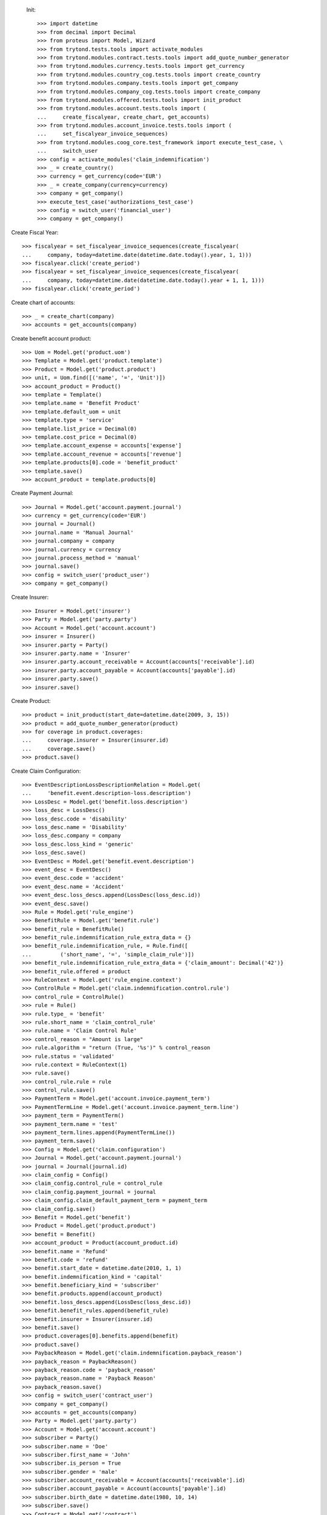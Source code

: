
 Init::

    >>> import datetime
    >>> from decimal import Decimal
    >>> from proteus import Model, Wizard
    >>> from trytond.tests.tools import activate_modules
    >>> from trytond.modules.contract.tests.tools import add_quote_number_generator
    >>> from trytond.modules.currency.tests.tools import get_currency
    >>> from trytond.modules.country_cog.tests.tools import create_country
    >>> from trytond.modules.company.tests.tools import get_company
    >>> from trytond.modules.company_cog.tests.tools import create_company
    >>> from trytond.modules.offered.tests.tools import init_product
    >>> from trytond.modules.account.tests.tools import (
    ...     create_fiscalyear, create_chart, get_accounts)
    >>> from trytond.modules.account_invoice.tests.tools import (
    ...     set_fiscalyear_invoice_sequences)
    >>> from trytond.modules.coog_core.test_framework import execute_test_case, \
    ...     switch_user
    >>> config = activate_modules('claim_indemnification')
    >>> _ = create_country()
    >>> currency = get_currency(code='EUR')
    >>> _ = create_company(currency=currency)
    >>> company = get_company()
    >>> execute_test_case('authorizations_test_case')
    >>> config = switch_user('financial_user')
    >>> company = get_company()

Create Fiscal Year::

    >>> fiscalyear = set_fiscalyear_invoice_sequences(create_fiscalyear(
    ...     company, today=datetime.date(datetime.date.today().year, 1, 1)))
    >>> fiscalyear.click('create_period')
    >>> fiscalyear = set_fiscalyear_invoice_sequences(create_fiscalyear(
    ...     company, today=datetime.date(datetime.date.today().year + 1, 1, 1)))
    >>> fiscalyear.click('create_period')

Create chart of accounts::

    >>> _ = create_chart(company)
    >>> accounts = get_accounts(company)

Create benefit account product::

    >>> Uom = Model.get('product.uom')
    >>> Template = Model.get('product.template')
    >>> Product = Model.get('product.product')
    >>> unit, = Uom.find([('name', '=', 'Unit')])
    >>> account_product = Product()
    >>> template = Template()
    >>> template.name = 'Benefit Product'
    >>> template.default_uom = unit
    >>> template.type = 'service'
    >>> template.list_price = Decimal(0)
    >>> template.cost_price = Decimal(0)
    >>> template.account_expense = accounts['expense']
    >>> template.account_revenue = accounts['revenue']
    >>> template.products[0].code = 'benefit_product'
    >>> template.save()
    >>> account_product = template.products[0]

Create Payment Journal::

    >>> Journal = Model.get('account.payment.journal')
    >>> currency = get_currency(code='EUR')
    >>> journal = Journal()
    >>> journal.name = 'Manual Journal'
    >>> journal.company = company
    >>> journal.currency = currency
    >>> journal.process_method = 'manual'
    >>> journal.save()
    >>> config = switch_user('product_user')
    >>> company = get_company()

Create Insurer::

    >>> Insurer = Model.get('insurer')
    >>> Party = Model.get('party.party')
    >>> Account = Model.get('account.account')
    >>> insurer = Insurer()
    >>> insurer.party = Party()
    >>> insurer.party.name = 'Insurer'
    >>> insurer.party.account_receivable = Account(accounts['receivable'].id)
    >>> insurer.party.account_payable = Account(accounts['payable'].id)
    >>> insurer.party.save()
    >>> insurer.save()

Create Product::

    >>> product = init_product(start_date=datetime.date(2009, 3, 15))
    >>> product = add_quote_number_generator(product)
    >>> for coverage in product.coverages:
    ...     coverage.insurer = Insurer(insurer.id)
    ...     coverage.save()
    >>> product.save()

Create Claim Configuration::

    >>> EventDescriptionLossDescriptionRelation = Model.get(
    ...     'benefit.event.description-loss.description')
    >>> LossDesc = Model.get('benefit.loss.description')
    >>> loss_desc = LossDesc()
    >>> loss_desc.code = 'disability'
    >>> loss_desc.name = 'Disability'
    >>> loss_desc.company = company
    >>> loss_desc.loss_kind = 'generic'
    >>> loss_desc.save()
    >>> EventDesc = Model.get('benefit.event.description')
    >>> event_desc = EventDesc()
    >>> event_desc.code = 'accident'
    >>> event_desc.name = 'Accident'
    >>> event_desc.loss_descs.append(LossDesc(loss_desc.id))
    >>> event_desc.save()
    >>> Rule = Model.get('rule_engine')
    >>> BenefitRule = Model.get('benefit.rule')
    >>> benefit_rule = BenefitRule()
    >>> benefit_rule.indemnification_rule_extra_data = {}
    >>> benefit_rule.indemnification_rule, = Rule.find([
    ...         ('short_name', '=', 'simple_claim_rule')])
    >>> benefit_rule.indemnification_rule_extra_data = {'claim_amount': Decimal('42')}
    >>> benefit_rule.offered = product
    >>> RuleContext = Model.get('rule_engine.context')
    >>> ControlRule = Model.get('claim.indemnification.control.rule')
    >>> control_rule = ControlRule()
    >>> rule = Rule()
    >>> rule.type_ = 'benefit'
    >>> rule.short_name = 'claim_control_rule'
    >>> rule.name = 'Claim Control Rule'
    >>> control_reason = "Amount is large"
    >>> rule.algorithm = "return (True, '%s')" % control_reason
    >>> rule.status = 'validated'
    >>> rule.context = RuleContext(1)
    >>> rule.save()
    >>> control_rule.rule = rule
    >>> control_rule.save()
    >>> PaymentTerm = Model.get('account.invoice.payment_term')
    >>> PaymentTermLine = Model.get('account.invoice.payment_term.line')
    >>> payment_term = PaymentTerm()
    >>> payment_term.name = 'test'
    >>> payment_term.lines.append(PaymentTermLine())
    >>> payment_term.save()
    >>> Config = Model.get('claim.configuration')
    >>> Journal = Model.get('account.payment.journal')
    >>> journal = Journal(journal.id)
    >>> claim_config = Config()
    >>> claim_config.control_rule = control_rule
    >>> claim_config.payment_journal = journal
    >>> claim_config.claim_default_payment_term = payment_term
    >>> claim_config.save()
    >>> Benefit = Model.get('benefit')
    >>> Product = Model.get('product.product')
    >>> benefit = Benefit()
    >>> account_product = Product(account_product.id)
    >>> benefit.name = 'Refund'
    >>> benefit.code = 'refund'
    >>> benefit.start_date = datetime.date(2010, 1, 1)
    >>> benefit.indemnification_kind = 'capital'
    >>> benefit.beneficiary_kind = 'subscriber'
    >>> benefit.products.append(account_product)
    >>> benefit.loss_descs.append(LossDesc(loss_desc.id))
    >>> benefit.benefit_rules.append(benefit_rule)
    >>> benefit.insurer = Insurer(insurer.id)
    >>> benefit.save()
    >>> product.coverages[0].benefits.append(benefit)
    >>> product.save()
    >>> PaybackReason = Model.get('claim.indemnification.payback_reason')
    >>> payback_reason = PaybackReason()
    >>> payback_reason.code = 'payback_reason'
    >>> payback_reason.name = 'Payback Reason'
    >>> payback_reason.save()
    >>> config = switch_user('contract_user')
    >>> company = get_company()
    >>> accounts = get_accounts(company)
    >>> Party = Model.get('party.party')
    >>> Account = Model.get('account.account')
    >>> subscriber = Party()
    >>> subscriber.name = 'Doe'
    >>> subscriber.first_name = 'John'
    >>> subscriber.is_person = True
    >>> subscriber.gender = 'male'
    >>> subscriber.account_receivable = Account(accounts['receivable'].id)
    >>> subscriber.account_payable = Account(accounts['payable'].id)
    >>> subscriber.birth_date = datetime.date(1980, 10, 14)
    >>> subscriber.save()
    >>> Contract = Model.get('contract')
    >>> product = Model.get('offered.product')(product.id)
    >>> contract_start_date = datetime.date(2012, 1, 1)
    >>> contract = Contract()
    >>> contract.company = company
    >>> contract.subscriber = subscriber
    >>> contract.start_date = contract_start_date
    >>> contract.product = product
    >>> contract.contract_number = '123456789'
    >>> contract.save()
    >>> Wizard('contract.activate', models=[contract]).execute('apply')
    >>> config = switch_user('claim_user')
    >>> company = get_company()
    >>> Claim = Model.get('claim')
    >>> Contract = Model.get('contract')
    >>> Party = Model.get('party.party')
    >>> claim = Claim()
    >>> claim.company = company
    >>> claim.declaration_date = datetime.date.today()
    >>> claim.claimant = Party(subscriber.id)
    >>> claim.main_contract = Contract(contract.id)
    >>> claim.save()
    >>> EventDesc = Model.get('benefit.event.description')
    >>> LossDesc = Model.get('benefit.loss.description')
    >>> event_desc = EventDesc(event_desc.id)
    >>> loss_desc = LossDesc(loss_desc.id)
    >>> loss = claim.losses.new()
    >>> loss.start_date = datetime.date(2016, 1, 1)
    >>> loss.end_date = datetime.date(2017, 1, 1)
    >>> loss.loss_desc = loss_desc
    >>> loss.event_desc = event_desc
    >>> loss.save()
    >>> loss.click('activate')
    >>> len(claim.losses) == 1
    True
    >>> ClaimService = Model.get('claim.service')
    >>> Benefit = Model.get('benefit')
    >>> Party = Model.get('party.party')
    >>> subscriber = Party(subscriber.id)
    >>> benefit = Benefit(benefit.id)
    >>> Contract = Model.get('contract')
    >>> service = ClaimService()
    >>> service.contract = Contract(contract.id)
    >>> service.option = Contract(contract.id).options[0]
    >>> service.benefit = benefit
    >>> service.loss = claim.losses[0]
    >>> service.get_covered_person = subscriber
    >>> service.save()
    >>> ExtraData = Model.get('claim.service.extra_data')
    >>> data = ExtraData()
    >>> data.claim_service = service
    >>> data.extra_data_values = {}
    >>> data.save()
    >>> Action = Model.get('ir.action')
    >>> action, = Action.find(['name', '=', 'Indemnification Validation Wizard'])
    >>> validate_action = Action.read([action.id], config.context)[0]
    >>> action, = Action.find(['name', '=', 'Indemnification Control Wizard'])
    >>> control_action = Action.read([action.id], config.context)[0]

Create indemnifications::

    >>> ClaimService = Model.get('claim.service')
    >>> Party = Model.get('party.party')
    >>> service = ClaimService(service.id)
    >>> subscriber = Party(subscriber.id)
    >>> create = Wizard('claim.create_indemnification', models=[service])
    >>> create.form.start_date = datetime.date(2016, 1, 1)
    >>> create.form.indemnification_date = datetime.date(2016, 1, 1)
    >>> create.form.end_date = datetime.date(2016, 8, 1)
    >>> create.form.extra_data = {}
    >>> create.form.service = service
    >>> create.form.beneficiary = subscriber
    >>> create.execute('calculate')
    >>> indemnifications = service.indemnifications
    >>> len(indemnifications) == 1
    True
    >>> indemnifications[0].amount == 8988
    True
    >>> indemnifications[0].journal == journal
    True
    >>> indemnifications[0].click('schedule')
    >>> indemnifications[0].status == 'scheduled'
    True
    >>> controller = Wizard('claim.indemnification.assistant',
    ...     models=indemnifications,
    ...     action=control_action)

 Manually set wizard mode for apply_filters::

    >>> controller.form.mode = 'control'
    >>> controller.form.order_sort = 'ASC'
    >>> controller.form.control[0].action = 'validate'
    >>> controller.execute('control_state')
    >>> indemnifications[0].status == 'controlled'
    True
    >>> validator = Wizard('claim.indemnification.assistant',
    ...     models=indemnifications, action=validate_action)
    >>> validator.form.validate[0].action = 'validate'
    >>> validator.execute('validation_state')

Create warning to simulate clicking yes::

    >>> User = Model.get('res.user')
    >>> user, = User.find(['login', '=', 'claim_user'])
    >>> Warning = Model.get('res.user.warning')
    >>> warning = Warning()
    >>> warning.always = False
    >>> warning.user = user
    >>> warning.name = 'overlap_date'
    >>> warning.save()

Generate Regularisation::

    >>> create = Wizard('claim.create_indemnification', models=[service])
    >>> create.form.start_date = datetime.date(2016, 1, 1)
    >>> create.form.indemnification_date = datetime.date(2016, 1, 1)
    >>> create.form.end_date = datetime.date(2016, 6, 1)
    >>> create.form.extra_data = {}
    >>> create.form.service = service
    >>> create.form.beneficiary = subscriber
    >>> warning = Warning()
    >>> warning.always = False
    >>> warning.user = user
    >>> warning.name = 'multiple_capital_indemnifications_[1]'
    >>> warning.save()
    >>> create.execute('calculate')
    >>> create.execute('regularisation')
    >>> create.form.payback_method = 'planned'
    >>> PaybackReason = Model.get('claim.indemnification.payback_reason')
    >>> create.form.payback_reason = PaybackReason(payback_reason.id)
    >>> create.execute('apply_regularisation')
    >>> service.reload()
    >>> indemnifications = service.indemnifications
    >>> len(indemnifications) == 2
    True

Schedule the indemnification::

    >>> indemnifications[1].click('schedule')
    >>> indemnifications[0].click('schedule')
    >>> indemnifications[0].status == 'scheduled'
    True
    >>> indemnifications[1].status == 'cancel_scheduled'
    True
    >>> controller = Wizard('claim.indemnification.assistant',
    ...     models=indemnifications, action=control_action)
    >>> controller.form.mode = 'control'
    >>> controller.form.order_sort = 'ASC'
    >>> controller.form.control[0].action = 'validate'
    >>> controller.form.control[1].action = 'validate'
    >>> controller.execute('control_state')
    >>> indemnifications[1].status == 'cancel_controlled'
    True
    >>> indemnifications[0].control_reason == control_reason
    True
    >>> indemnifications[0].status == 'controlled'
    True
    >>> validator = Wizard('claim.indemnification.assistant',
    ...     models=indemnifications, action=validate_action)
    >>> len(validator.form.validate) == 2
    True
    >>> validator.form.validate[0].action = 'validate'
    >>> validator.form.validate[1].action = 'validate'
    >>> validator.execute('validation_state')
    >>> indemnifications[1].status == 'cancel_paid'
    True
    >>> indemnifications[0].status == 'paid'
    True
    >>> claim.invoices[0].total_amount < 0
    True
